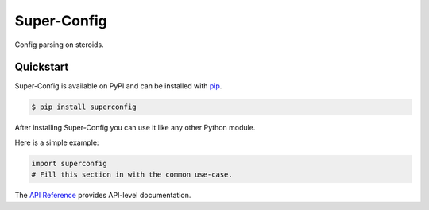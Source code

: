 Super-Config
###################################

Config parsing on steroids.


Quickstart
==========

Super-Config is available on PyPI and can be installed with `pip <https://pypi.org/project/Super-Config/>`_.

.. code-block:: console

    $ pip install superconfig

After installing Super-Config you can use it like any other Python module.

Here is a simple example:

.. code-block:: python

    import superconfig
    # Fill this section in with the common use-case.

The `API Reference <http://superconfig.readthedocs.io>`_ provides API-level documentation.
